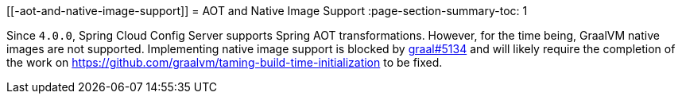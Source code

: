 [[-aot-and-native-image-support]]
=  AOT and Native Image Support
:page-section-summary-toc: 1

Since `4.0.0`, Spring Cloud Config Server supports Spring AOT transformations. However, for the time being, GraalVM native images are not supported. Implementing native image support is blocked by https://github.com/oracle/graal/issues/5134[graal#5134] and will likely require the completion of the work on https://github.com/graalvm/taming-build-time-initialization[https://github.com/graalvm/taming-build-time-initialization] to be fixed.

